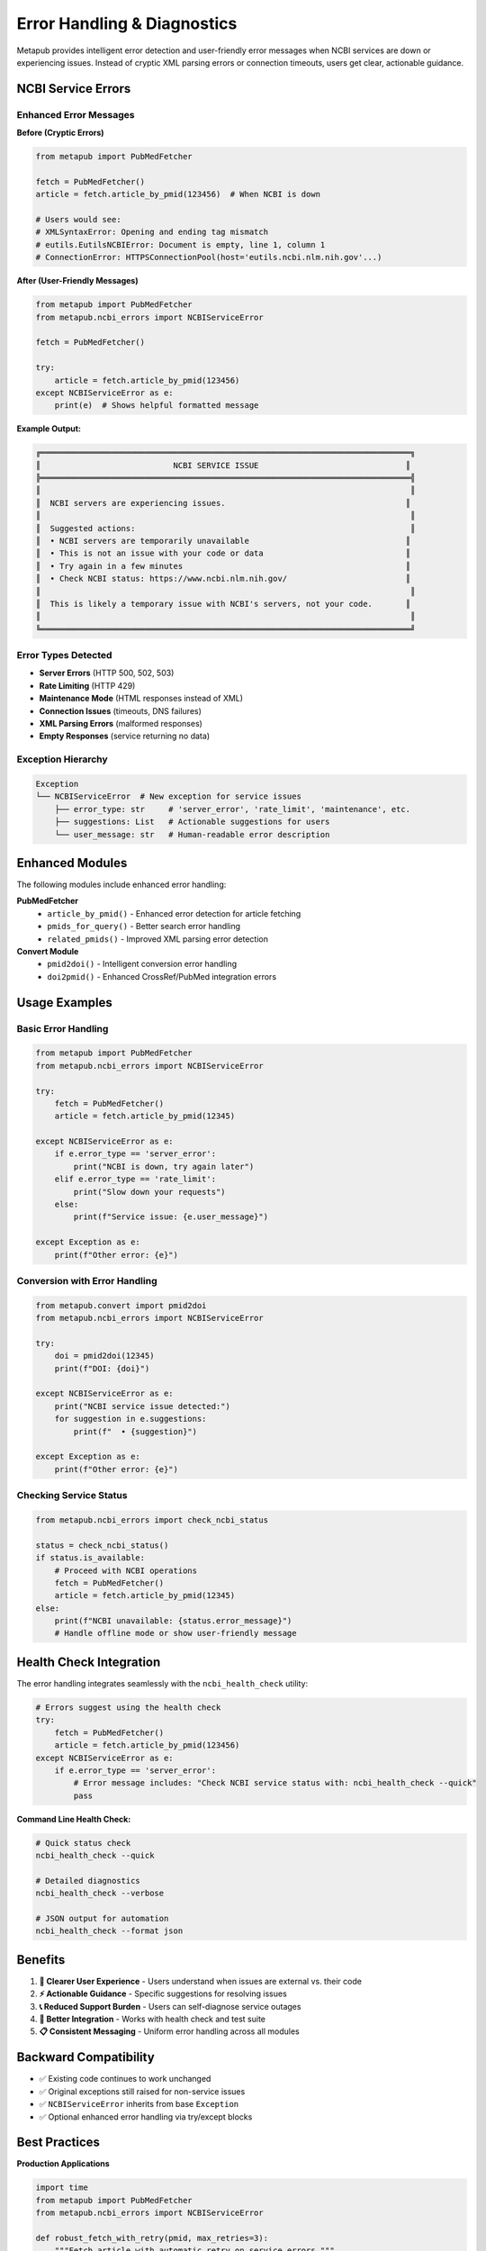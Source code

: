 Error Handling & Diagnostics
============================

Metapub provides intelligent error detection and user-friendly error messages when NCBI services are down or experiencing issues. Instead of cryptic XML parsing errors or connection timeouts, users get clear, actionable guidance.

NCBI Service Errors
-------------------

Enhanced Error Messages
~~~~~~~~~~~~~~~~~~~~~~~

**Before (Cryptic Errors)**

.. code-block:: python

   from metapub import PubMedFetcher
   
   fetch = PubMedFetcher()
   article = fetch.article_by_pmid(123456)  # When NCBI is down
   
   # Users would see:
   # XMLSyntaxError: Opening and ending tag mismatch
   # eutils.EutilsNCBIError: Document is empty, line 1, column 1
   # ConnectionError: HTTPSConnectionPool(host='eutils.ncbi.nlm.nih.gov'...)

**After (User-Friendly Messages)**

.. code-block:: python

   from metapub import PubMedFetcher
   from metapub.ncbi_errors import NCBIServiceError
   
   fetch = PubMedFetcher()
   
   try:
       article = fetch.article_by_pmid(123456)
   except NCBIServiceError as e:
       print(e)  # Shows helpful formatted message

**Example Output:**

.. code-block:: text

   ╔══════════════════════════════════════════════════════════════════════════════╗
   ║                            NCBI SERVICE ISSUE                               ║
   ╠══════════════════════════════════════════════════════════════════════════════╣
   ║                                                                              ║
   ║  NCBI servers are experiencing issues.                                      ║
   ║                                                                              ║
   ║  Suggested actions:                                                          ║
   ║  • NCBI servers are temporarily unavailable                                 ║
   ║  • This is not an issue with your code or data                              ║
   ║  • Try again in a few minutes                                               ║
   ║  • Check NCBI status: https://www.ncbi.nlm.nih.gov/                         ║
   ║                                                                              ║
   ║  This is likely a temporary issue with NCBI's servers, not your code.       ║
   ║                                                                              ║
   ╚══════════════════════════════════════════════════════════════════════════════╝

Error Types Detected
~~~~~~~~~~~~~~~~~~~

- **Server Errors** (HTTP 500, 502, 503)
- **Rate Limiting** (HTTP 429) 
- **Maintenance Mode** (HTML responses instead of XML)
- **Connection Issues** (timeouts, DNS failures)
- **XML Parsing Errors** (malformed responses)
- **Empty Responses** (service returning no data)

Exception Hierarchy
~~~~~~~~~~~~~~~~~~~

.. code-block:: python

   Exception
   └── NCBIServiceError  # New exception for service issues
       ├── error_type: str     # 'server_error', 'rate_limit', 'maintenance', etc.
       ├── suggestions: List   # Actionable suggestions for users
       └── user_message: str   # Human-readable error description

Enhanced Modules
----------------

The following modules include enhanced error handling:

**PubMedFetcher**
   - ``article_by_pmid()`` - Enhanced error detection for article fetching
   - ``pmids_for_query()`` - Better search error handling  
   - ``related_pmids()`` - Improved XML parsing error detection

**Convert Module**
   - ``pmid2doi()`` - Intelligent conversion error handling
   - ``doi2pmid()`` - Enhanced CrossRef/PubMed integration errors

Usage Examples
--------------

Basic Error Handling
~~~~~~~~~~~~~~~~~~~~

.. code-block:: python

   from metapub import PubMedFetcher
   from metapub.ncbi_errors import NCBIServiceError
   
   try:
       fetch = PubMedFetcher()
       article = fetch.article_by_pmid(12345)
       
   except NCBIServiceError as e:
       if e.error_type == 'server_error':
           print("NCBI is down, try again later")
       elif e.error_type == 'rate_limit':
           print("Slow down your requests")
       else:
           print(f"Service issue: {e.user_message}")
           
   except Exception as e:
       print(f"Other error: {e}")

Conversion with Error Handling  
~~~~~~~~~~~~~~~~~~~~~~~~~~~~~

.. code-block:: python

   from metapub.convert import pmid2doi
   from metapub.ncbi_errors import NCBIServiceError
   
   try:
       doi = pmid2doi(12345)
       print(f"DOI: {doi}")
       
   except NCBIServiceError as e:
       print("NCBI service issue detected:")
       for suggestion in e.suggestions:
           print(f"  • {suggestion}")
           
   except Exception as e:
       print(f"Other error: {e}")

Checking Service Status
~~~~~~~~~~~~~~~~~~~~~~

.. code-block:: python

   from metapub.ncbi_errors import check_ncbi_status
   
   status = check_ncbi_status()
   if status.is_available:
       # Proceed with NCBI operations
       fetch = PubMedFetcher()
       article = fetch.article_by_pmid(12345)
   else:
       print(f"NCBI unavailable: {status.error_message}")
       # Handle offline mode or show user-friendly message

Health Check Integration
-----------------------

The error handling integrates seamlessly with the ``ncbi_health_check`` utility:

.. code-block:: python

   # Errors suggest using the health check
   try:
       fetch = PubMedFetcher()
       article = fetch.article_by_pmid(123456)
   except NCBIServiceError as e:
       if e.error_type == 'server_error':
           # Error message includes: "Check NCBI service status with: ncbi_health_check --quick"
           pass

**Command Line Health Check:**

.. code-block:: bash

   # Quick status check
   ncbi_health_check --quick
   
   # Detailed diagnostics
   ncbi_health_check --verbose
   
   # JSON output for automation
   ncbi_health_check --format json

Benefits
--------

1. **🎯 Clearer User Experience** - Users understand when issues are external vs. their code
2. **⚡ Actionable Guidance** - Specific suggestions for resolving issues  
3. **📞 Reduced Support Burden** - Users can self-diagnose service outages
4. **🔗 Better Integration** - Works with health check and test suite
5. **📋 Consistent Messaging** - Uniform error handling across all modules

Backward Compatibility
----------------------

- ✅ Existing code continues to work unchanged
- ✅ Original exceptions still raised for non-service issues
- ✅ ``NCBIServiceError`` inherits from base ``Exception``
- ✅ Optional enhanced error handling via try/except blocks

Best Practices
--------------

**Production Applications**

.. code-block:: python

   import time
   from metapub import PubMedFetcher
   from metapub.ncbi_errors import NCBIServiceError
   
   def robust_fetch_with_retry(pmid, max_retries=3):
       """Fetch article with automatic retry on service errors."""
       
       for attempt in range(max_retries):
           try:
               fetch = PubMedFetcher()
               return fetch.article_by_pmid(pmid)
               
           except NCBIServiceError as e:
               if e.error_type == 'rate_limit':
                   # Exponential backoff for rate limits
                   wait_time = 2 ** attempt
                   time.sleep(wait_time)
                   continue
               elif e.error_type == 'server_error' and attempt < max_retries - 1:
                   # Retry server errors with delay
                   time.sleep(5)
                   continue
               else:
                   # Re-raise if max retries exceeded or non-retryable error
                   raise
                   
           except Exception as e:
               # Non-service errors shouldn't be retried
               raise
       
       raise Exception(f"Failed to fetch PMID {pmid} after {max_retries} attempts")

**Batch Processing**

.. code-block:: python

   from metapub import PubMedFetcher
   from metapub.ncbi_errors import NCBIServiceError
   
   def process_pmid_list(pmids):
       """Process list of PMIDs with graceful error handling."""
       
       fetch = PubMedFetcher()
       results = []
       errors = []
       
       for pmid in pmids:
           try:
               article = fetch.article_by_pmid(pmid)
               results.append({
                   'pmid': pmid,
                   'title': article.title,
                   'status': 'success'
               })
               
           except NCBIServiceError as e:
               if e.error_type == 'server_error':
                   # Log service outage and stop processing
                   print(f"NCBI service down, stopping batch at PMID {pmid}")
                   break
               else:
                   # Individual item error, continue processing
                   errors.append({'pmid': pmid, 'error': str(e)})
                   
           except Exception as e:
               # Log other errors but continue
               errors.append({'pmid': pmid, 'error': str(e)})
       
       return {'results': results, 'errors': errors}